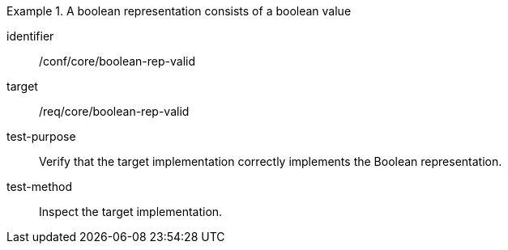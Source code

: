 [abstract_test]
.A boolean representation consists of a boolean value
====
[%metadata]
identifier:: /conf/core/boolean-rep-valid

target:: /req/core/boolean-rep-valid

test-purpose:: Verify that the target implementation correctly implements the Boolean representation.

test-method:: Inspect the target implementation.
====
